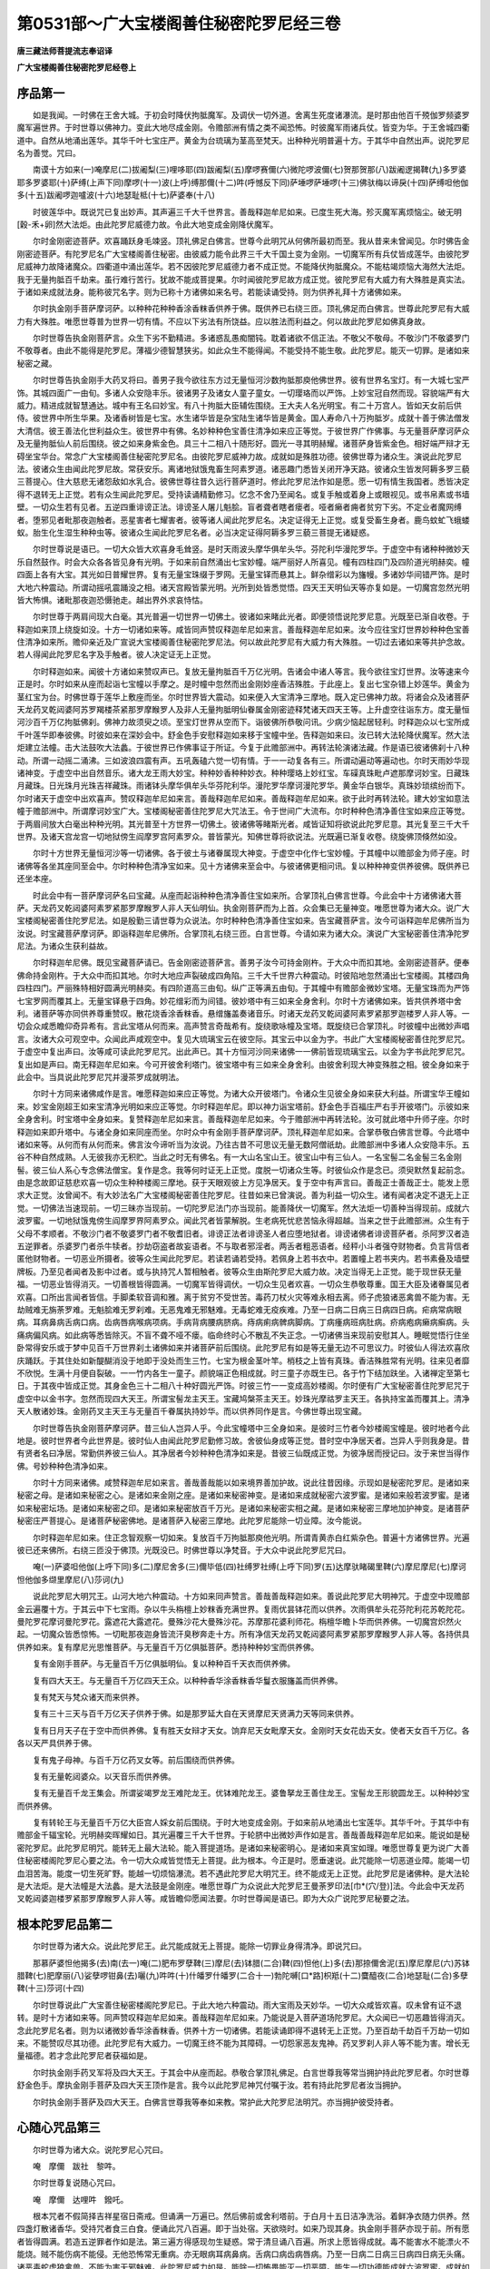 第0531部～广大宝楼阁善住秘密陀罗尼经三卷
============================================

**唐三藏法师菩提流志奉诏译**

**广大宝楼阁善住秘密陀罗尼经卷上**

序品第一
--------

　　如是我闻。一时佛在王舍大城。于初会时降伏拘胝魔军。及调伏一切外道。舍离生死度诸瀑流。是时那由他百千殑伽罗频婆罗魔军遍世界。于时世尊以佛神力。变此大地尽成金刚。令赡部洲有情之类不闻恐怖。时彼魔军雨诸兵仗。皆变为华。于王舍城四衢道中。自然从地涌出莲华。其华千叶七宝庄严。黄金为台琉璃为茎高至梵天。出种种光明普遍十方。于其华中自然出声。说陀罗尼名为善觉。咒曰。

　　南谟十方如来(一)唵摩尼(二)拔阇梨(三)哩哆耶(四)跋阇梨(五)摩啰赛儞(六)微陀啰波儞(七)贺那贺那(八)跋阇逻揭鞞(九)多罗婆耶多罗婆耶(十)萨缚(上声下同)摩啰(十一)波(上呼)缚那儞(十二)吽(呼憾反下同)萨埵啰萨埵啰(十三)佛驮梅以谛戾(十四)萨缚呾他伽多(十五)跋阇啰迦嚧波(十六)地瑟耻柢(十七)萨婆奉(十八)

　　时彼莲华中。既说咒已复出妙声。其声遍三千大千世界言。善哉释迦牟尼如来。已度生死大海。殄灭魔军离烦恼尘。破无明[穀-禾+卵]然大法炬。由此陀罗尼威德力故。令此大地变成金刚降伏魔军。

　　尔时金刚密迹菩萨。欢喜踊跃身毛竦竖。顶礼佛足白佛言。世尊今此明咒从何佛所最初而至。我从昔来未曾闻见。尔时佛告金刚密迹菩萨。有陀罗尼名广大宝楼阁善住秘密。由彼威力能令此界三千大千国土变为金刚。一切魔军所有兵仗皆成莲华。由彼陀罗尼威神力故降诸魔众。四衢道中涌出莲华。若不因彼陀罗尼威德力者不成正觉。不能降伏拘胝魔众。不能枯竭烦恼大海然大法炬。我于无量拘胝百千劫来。虽行难行苦行。犹故不能成菩提果。尔时闻彼陀罗尼故方成正觉。彼陀罗尼有大威力有大殊胜是真实法。于诸如来成就法身。能称彼咒名字。则为已称十方诸佛如来名号。若能读诵受持。则为供养礼拜十方诸佛如来。

　　尔时执金刚手菩萨摩诃萨。以种种花种种香涂香粖香供养于佛。既供养已右绕三匝。顶礼佛足而白佛言。世尊此陀罗尼有大威力有大殊胜。唯愿世尊普为世界一切有情。不应以下劣法有所饶益。应以胜法而利益之。何以故此陀罗尼如佛真身故。

　　尔时世尊告执金刚菩萨言。众生下劣不勤精进。多诸惑乱愚痴闇钝。耽着诸欲不信正法。不敬父不敬母。不敬沙门不敬婆罗门不敬尊者。由此不能得是陀罗尼。薄福少德智慧狭劣。如此众生不能得闻。不能受持不能生敬。此陀罗尼。能灭一切罪。是诸如来秘密之藏。

　　尔时世尊告执金刚手大药叉将曰。善男子我今欲往东方过无量恒河沙数拘胝那庾他佛世界。彼有世界名宝灯。有一大城七宝严饰。其城四面广一由旬。多诸人众安隐丰乐。彼诸男子及诸女人童子童女。一切璎珞而以严饰。上妙宝冠自然而现。容貌端严有大威力。精进成就智慧通达。城中有王名曰妙宝。有八十拘胝大臣辅佐围绕。王大夫人名光明宝。有二十万宫人。皆如天女前后供侍。彼世界中所生华果。及诸香树皆是七宝。水生诸华皆是杂宝陆生诸华皆是黄金。国人寿命八十万拘胝岁。成就十善于佛法僧发大清信。彼王善法化世利益众生。彼世界中有佛。名妙种种色宝善住清净如来应正等觉。于彼世界广作佛事。与无量菩萨摩诃萨众及无量拘胝仙人前后围绕。彼之如来身紫金色。具三十二相八十随形好。圆光一寻其明赫耀。诸菩萨身皆紫金色。相好端严辩才无碍坐宝华台。常念广大宝楼阁善住秘密陀罗尼名。由彼陀罗尼威神力故。成就如是殊胜功德。彼佛世尊为诸众生。演说此陀罗尼法。彼诸众生由闻此陀罗尼故。常获安乐。离诸地狱饿鬼畜生阿素罗道。诸恶趣门悉皆关闭开净天路。彼诸众生皆发阿耨多罗三藐三菩提心。住大慈悲无诸怨敌如水乳合。彼佛世尊往昔久远行菩萨道时。修此陀罗尼法作如是愿。愿一切有情生我国者。悉皆决定得不退转无上正觉。若有众生闻此陀罗尼。受持读诵精勤修习。忆念不舍乃至闻名。或复手触或着身上或眼视见。或书帛素或书墙壁。一切众生若有见者。五逆四重诽谤正法。诽谤圣人屠儿魁脍。盲者聋者瞎者瘘者。哑者癞者痈者贫穷下劣。不定业者魔网缚者。堕邪见者毗那夜迦触者。恶星害者七耀害者。彼等诸人闻此陀罗尼名。决定证得无上正觉。或复受畜生身者。鹿鸟蚊虻飞蛾蝼蚁。胎生化生湿生种种虫等。彼诸众生闻此陀罗尼名者。必当决定证得阿耨多罗三藐三菩提无诸疑惑。

　　尔时世尊说是语已。一切大众皆大欢喜身毛耸竖。是时天雨波头摩华俱牟头华。芬陀利华漫陀罗华。于虚空中有诸种种微妙天乐自然鼓作。时会大众各各皆见身有光明。于如来前自然涌出七宝妙幢。端严丽好人所喜见。幢有四柱四门及四阶道光明赫奕。幢四面上各有大宝。其光如日普耀世界。复有无量宝珠缀于罗网。无量宝铎而悬其上。鲜杂缯彩以为旛幔。多诸妙华间错严饰。是时大地六种震动。所谓动摇吼震踊没之相。诸天宫殿皆蒙光明。光所到处皆悉觉悟。四天王天明仙天等亦复如是。一切魔宫忽然光明皆大怖惧。诸毗那夜迦恐慑驰走。越出界外求哀恃怙。

　　尔时世尊于两肩间现大白毫。其光普遍一切世界一切佛土。彼诸如来睹此光者。即便领悟说陀罗尼意。光既至已渐自收卷。于释迦如来顶上绕旋如没。十方一切诸如来等。咸皆同声赞叹释迦牟尼如来言。善哉释迦牟尼如来。汝今应往宝灯世界妙种种色宝善住清净如来所。赡仰亲近及广宣说大宝楼阁善住秘密陀罗尼法。何以故此陀罗尼有大威力有大殊胜。一切过去诸如来等共护念故。若人得闻此陀罗尼名字及手触者。彼人决定证无上正觉。

　　尔时释迦如来。闻彼十方诸如来赞叹声已。复放无量拘胝百千万亿光明。告诸会中诸人等言。我今欲往宝灯世界。汝等速来今正是时。尔时如来从座而起诣七宝幢以手摩之。是时幢中忽然而出金刚妙座香洁殊胜。于此座上。复出七宝杂错上妙莲华。黄金为茎红宝为台。时佛世尊于莲华上敷座而坐。尔时世界皆大震动。如来便入大宝清净三摩地。既入定已佛神力故。将诸会众及诸菩萨天龙药叉乾闼婆阿苏罗羯楼茶紧那罗摩睺罗人及非人无量拘胝明仙眷属金刚密迹释梵诸天四天王等。上升虚空往诣东方。度无量恒河沙百千万亿拘胝佛刹。佛神力故须臾之顷。至宝灯世界从空而下。诣彼佛所恭敬问讯。少病少恼起居轻利。时释迦众以七宝所成千叶莲华即奉彼佛。时彼如来在深妙会中。舒金色手安慰释迦如来移于宝幢中坐。告释迦如来曰。汝已转大法轮降伏魔军。然大法炬建立法幢。击大法鼓吹大法蠡。于彼世界已作佛事证于所证。今复于此赡部洲中。再转法轮演诸法藏。作是语已彼诸佛刹十八种动。所谓一动摇二涌沸。三如波浪四震有声。五吼轰磕六觉一切有情。于一一动复各有三。所谓动遍动等遍动也。尔时天雨妙华现诸神变。于虚空中出自然音乐。诸大龙王雨大妙宝。种种妙香种种妙衣。种种璎珞上妙红宝。车磲真珠毗卢遮那摩诃妙宝。日藏珠月藏珠。日光珠月光珠吉祥藏珠。雨诸钵头摩华俱牟头华芬陀利华。漫陀罗华摩诃漫陀罗华。黄金华白银华。真珠妙琐缤纷而下。尔时诸天于虚空中出欢喜声。赞叹释迦牟尼如来言。善哉释迦牟尼如来。善哉释迦牟尼如来。欲于此时再转法轮。建大妙宝如意法幢于赡部洲中。所谓摩诃妙宝广大。宝楼阁秘密善住陀罗尼大咒法王。令于世间广大流布。尔时种种色清净善住宝如来应正等觉。于两眉间放大白毫出种种光明。其光普至十方世界一切佛土。彼诸佛等睹斯光者。咸皆证知将欲说此陀罗尼意。其光复至三千大千世界。及诸天宫龙宫一切地狱傍生阎摩罗宫阿素罗众。普皆蒙光。知佛世尊将欲说法。光既遍已渐复收卷。绕旋佛顶倏然如没。

　　尔时十方世界无量恒河沙等一切诸佛。各于彼土与诸眷属现大神变。于虚空中化作七宝妙幢。于其幢中以赡部金为师子座。时诸佛等各坐其座同至会中。尔时种种色清净宝如来。见十方诸佛来至会中。与彼诸佛更相问讯。复以种种神变供养彼佛。既供养已还坐本座。

　　时此会中有一菩萨摩诃萨名曰宝藏。从座而起诣种种色清净善住宝如来所。合掌顶礼白佛言世尊。今此会中十方诸佛诸大菩萨。天龙药叉乾闼婆阿素罗紧那罗摩睺罗人非人天仙明仙。执金刚菩萨而为上首。众会集已无量神变。唯愿世尊为诸大众。说广大宝楼阁秘密善住陀罗尼法。如是殷勤三请世尊为众说法。尔时种种色清净善住宝如来。告宝藏菩萨言。汝今可诣释迦牟尼佛所当为汝说。时宝藏菩萨摩诃萨。即诣释迦牟尼佛所。合掌顶礼右绕三匝。白言世尊。今请如来为诸大众。演说广大宝秘密善住清净陀罗尼法。为诸众生获利益故。

　　尔时释迦牟尼佛。既见宝藏菩萨请已。告金刚密迹菩萨言。善男子汝今可持金刚杵。于大众中而扣其地。金刚密迹菩萨。便奉佛命持金刚杵。于大众中而扣其地。尔时大地应声裂破成四角陷。三千大千世界六种震动。时彼陷地忽然涌出七宝楼阁。其楼四角四柱四门。严丽殊特相好圆满光明赫奕。有四阶道高三由旬。纵广正等满五由旬。于其幢中有赡部金微妙宝塔。无量宝珠而为严饰七宝罗网而覆其上。无量宝铎悬于四角。妙花缯彩而为间错。彼妙塔中有三如来全身舍利。尔时十方诸佛如来。皆共供养塔中舍利。诸菩萨等亦同供养尊重赞叹。散花烧香涂香粖香。悬缯旛盖奏诸音乐。时诸天龙药叉乾闼婆阿素罗紧那罗迦楼罗人非人等。一切会众咸悉瞻仰奇异希有。言此宝塔从何而来。高声赞言奇哉希有。旋绕歌咏幢及宝塔。既旋绕已合掌顶礼。时彼幢中出微妙声唱言。汝诸大众可观空中。众闻此声咸观空中。复见大琉璃宝云在彼空际。其宝云中以金为字。书此广大宝楼阁秘密善住陀罗尼咒。于虚空中复出声曰。汝等咸可读此陀罗尼咒。出此声已。其十方恒河沙同来诸佛一一佛前皆现琉璃宝云。以金为字书此陀罗尼咒。复出如是声曰。南无释迦牟尼如来。今可开彼舍利塔门。彼宝塔中有三如来全身舍利。由彼舍利现大神变殊胜之相。彼全身如来于此会中。当具说此陀罗尼咒并漫茶罗成就明法。

　　尔时十方同来诸佛咸作是言。唯愿释迦如来应正等觉。为诸大众开彼塔门。令诸众生见彼全身如来获大利益。所谓宝华王幢如来。妙宝金刚超王如来宝清净光明如来应正等觉。尔时释迦牟尼。即以神力诣宝塔前。舒金色手百福庄严右手开彼塔门。示彼如来全身舍利。时宝塔中全身如来。复赞释迦牟尼如来言。善哉释迦牟尼如来。今于赡部洲中再转法轮。汝可就此塔中升师子座。尔时释迦如来即升塔中。与诸全身如来同座而坐。尔时众中有金刚手菩萨摩诃萨。顶礼释迦牟尼如来。合掌恭敬白佛言世尊。今此塔中诸如来等。从何而有从何而来。佛言汝今谛听当为汝说。乃往古昔不可思议无量无数阿僧祇劫。此赡部洲中多诸人众安隐丰乐。五谷不种自然成熟。人无彼我亦无积贮。当此之时无有佛名。有一大山名宝山王。彼宝山中有三仙人。一名宝髻二名金髻三名金刚髻。彼三仙人系心专念佛法僧宝。复作是念。我等何时证无上正觉。度脱一切诸众生等。时彼仙众作是念已。须臾默然复起前念。由是念故即证慈悲欢喜一切众生种种楼阁三摩地。获于天眼观彼上方见净居天。复于空中有声言曰。善哉正士善哉正士。能发上愿求大正觉。汝曾闻不。有大妙法名广大宝楼阁秘密善住陀罗尼。往昔如来已曾演说。善为利益一切众生。诸有闻者决定不退无上正觉。一切佛法当速现前。一切三昧亦当现前。一切陀罗尼法门亦当现前。能善降伏一切魔军。然大法炬一切善种当得现前。成就六波罗蜜。一切地狱饿鬼傍生阎摩罗界阿素罗众。闻此咒者皆蒙解脱。生老病死忧悲苦恼永得超越。当来之世于此赡部洲。众生有于父母不孝顺者。不敬沙门者不敬婆罗门者不敬耆旧者。诽谤正法者诽谤圣人者应堕地狱者。诽谤诸佛者诽谤菩萨者。杀阿罗汉者造五逆罪者。杀婆罗门者杀牛犊者。抄劫窃盗者故妄语者。不与取者邪淫者。两舌者粗恶语者。经秤小斗者强夺财物者。负言背信者匿他财物者。一切恶业所摄者。彼等众生闻此陀罗尼。若读若诵若受持。若佩身上若书衣中。若置幢上若书夹内。若书素叠及墙壁牌板。乃至见者闻者及影中过者。或与执持咒人暂相触者。彼等众生由斯陀罗尼大威力故。决定当得无上正觉。能于现世获无量福。一切恶业皆得消灭。一切善根皆得圆满。一切魔军皆得调伏。一切众生见者欢喜。一切众生恭敬尊重。国王大臣及诸眷属见者欢喜。口所出言闻者皆信。手脚柔软音调和雅。离于贫穷不受世苦。毒药刀杖火灾等难永相去离。师子虎狼诸恶禽兽不能为害。无劫贼难无旃荼罗难。无魁脍难无罗刹难。无恶鬼难无邪魅难。无毒蛇难无疫疾难。乃至一日病二日病三日病四日病。疟病常病眼病。耳病鼻病舌病口病。齿病唇病喉病项病。手病背病腰病脐病。痔病痢病髀病脚病。丁病瘇病班病肚病。疥病疱病癞病癣病。头痛病偏风病。如此病等悉皆除灭。不盲不聋不哑不瘘。临命终时心不散乱不失正念。一切诸佛当来现前安慰其人。睡眠觉悟行住坐卧常得安乐或于梦中见百千万世界刹土诸佛如来并诸菩萨前后围绕。此陀罗尼有如是等无量无边不可思议力。时彼仙人得法欢喜欣庆踊跃。于其住处如新醍醐消没于地即于没处而生三竹。七宝为根金茎叶竿。梢枝之上皆有真珠。香洁殊胜常有光明。往来见者靡不欣悦。生满十月便自裂破。一一竹内各生一童子。颜貌端正色相成就。时三童子亦既生已。各于竹下结加趺坐。入诸禅定至第七日。于其夜中皆成正觉。其身金色三十二相八十种好圆光严饰。时彼三竹一一变成高妙楼阁。尔时便有广大宝秘密善住陀罗尼咒于虚空中以金书字。忽然而现四大天王。所谓宝髻龙主天王。宝藏鸠槃茶主天王。妙珠光摩祜罗主天王。各执持宝盖而覆其上。清净天人散诸妙珠。金刚药叉主天王与无量百千眷属执持妙华。而以供养同作是言。今佛世尊出现宝藏。

　　尔时世尊告执金刚菩萨摩诃萨。昔三仙人岂异人乎。今此宝幢塔中三全身如来。是彼时三竹者今妙楼阁宝幢是。彼时地者今此地是。彼时世界者今此世界是。彼时仙人由闻此陀罗尼勤修习故。舍彼仙身成等正觉。昔时空中净居天者。岂异人乎则我身是。昔有贤者名曰净居。常勤供养彼三仙人。其净居者今妙种种色清净如来是。昔彼三仙既成正觉。为彼净居而授记曰。汝于来世当得作佛。号妙种种色清净如来。

　　尔时十方同来诸佛。咸赞释迦牟尼如来言。善哉善哉能以如来境界善加护故。说此往昔因缘。示现如是秘密陀罗尼。是诸如来秘密之母。是诸如来秘密之心。是诸如来金刚之座。是诸如来秘密神变。是诸如来成就秘密六波罗蜜。是诸如来般若波罗蜜。是诸如来秘密坛场。是诸如来秘密之印。是诸如来秘密放百千万光。是诸如来秘密实相之藏。是诸如来秘密三摩地加护神变。是诸菩萨秘密庄严菩提心。是诸菩萨秘密佛地。是诸菩萨入秘密三摩地。此陀罗尼能除一切业障。汝今能说。

　　尔时释迦牟尼如来。住正念智观察一切如来。复放百千万拘胝那庾他光明。所谓青黄赤白红紫杂色。普遍十方诸佛世界。光遍彼已还来佛所。右绕三匝没于佛顶。光既没已。时佛世尊以净梵音。于大众中说此陀罗尼咒曰。

　　唵(一)萨婆呾他伽(上呼下同)多(二)摩尼舍多(三)儞毕低(四)社缚罗社缚(上呼下同)罗(五)达摩驮睹碣里鞞(六)摩尼摩尼(七)摩诃怛他伽多缬里摩尼(八)莎诃(九)

　　说此陀罗尼大明咒王。山河大地六种震动。十方如来同声赞言。善哉善哉释迦如来。善说此陀罗尼大明神咒。于虚空中现赡部金云遍覆十方。于其云中下七宝雨。杂以牛头栴檀上妙粖香充满世界。复雨优昙钵花而以供养。次雨俱牟头花芬陀利花苏乾陀花。曼陀罗花摩诃曼陀罗花。露遮花大露遮花。曼殊沙花大曼殊沙花。苏摩那花婆利师花。栴檀华瞻卜华而供养佛。一切魔宫炽然火起。一切魔众皆悉惊怖。一切毗那夜迦身皆流汗臭秽奔走十方。所有净信天龙药叉乾闼婆阿素罗紧那罗摩睺罗人非人等。各持供具供养如来。复有摩尼光思惟菩萨。与无量百千万亿俱胝菩萨。悉持种种妙宝而供养佛。

　　复有金刚手菩萨。与无量百千万亿俱胝明仙。复以种种百千天衣而供养佛。

　　复有四大天王。与无量百千万亿四天王众。以种种香华涂香粖香华鬘衣服旛盖而供养佛。

　　复有梵天与梵众诸天而来供养。

　　复有三十三天与百千万亿天子供养于佛。如是那罗延大自在天贤摩尼天贤满力天等同来供养。

　　复有日月天子在于空中而供养佛。复有胜天女辩才天女。饷弃尼天女毗摩天女。金刚时天女花齿天女。使者天女百千万亿。各各以天严具供养于佛。

　　复有鬼子母神。与百千万亿药叉女等。前后围绕而供养佛。

　　复有无量乾闼婆众。以天音乐而供养佛。

　　复有无量百千龙王集会。所谓娑竭罗龙王难陀龙王。优钵难陀龙王。婆鲁拏龙王善住龙王。宝髻龙王形貌圆龙王。以种种妙宝而供养佛。

　　复有转轮王与无量百千万亿大臣宫人婇女前后围绕。于时大地变成金刚。于如来前从地涌出七宝莲华。其华千叶。于其华中有赡部金千辐宝轮。光明赫奕晖耀如日。其光遍覆三千大千世界。于轮脐中出微妙声作如是言。善哉善哉释迦牟尼如来。能说如是秘密陀罗尼。此陀罗尼明咒。能转无上最大法轮。能入菩提道场。是诸如来秘密明心。是诸如来真宝如理。唯愿世尊复更为说广大善住秘密楼阁陀罗尼心要之法。令一切大众咸皆觉悟无上菩提。此为根本。今正是时。愿垂速说。此咒能除一切恶道业障。能竭一切血泪苦海。能度一切生死旷野。能越一切烦恼瀑流。若不遇此陀罗尼大明咒王。终不能成无上正觉。此陀罗尼是诸佛种。是大法轮是大法炬。是大法幢是大法蠡。是大法鼓是金刚座。唯愿世尊广为众说此大陀罗尼王曼荼罗印法[巾*(穴/登)]法。今此会中天龙药叉乾闼婆迦楼罗紧那罗摩睺罗人非人等。咸皆瞻仰愿闻法要。尔时世尊闻是语已。即为大众广说陀罗尼秘要之法。

根本陀罗尼品第二
----------------

　　尔时世尊为诸大众。说此陀罗尼王。此咒能成就无上菩提。能除一切罪业身得清净。即说咒曰。

　　那慕萨婆怛他揭多(去)南(去一)唵(二)肥布罗孽鞞(三)摩尼(去)钵腊(二合)鞞(四)怛他(上)多(去)那捺儞舍泥(五)摩尼摩尼(六)苏钵腊鞞(七)肥摩丽(八)娑孽啰钳鼻(去)囇(九)吽吽(十)什皤罗什皤罗(二合十一)勃陀嚩[口*路]枳羝(十二)麌醯夜(二合)地瑟耻(二合)多孽鞞(十三)莎诃(十四)

　　尔时世尊说此广大宝善住秘密楼阁陀罗尼已。于此大地六种震动。雨大宝雨及天妙华。一切大众咸皆欢喜。叹未曾有证不退转。是时十方诸如来等。同声赞叹释迦牟尼如来。善哉释迦牟尼如来。乃能说是入菩萨道场陀罗尼。大众闻已一切恶趣皆得消灭。念此陀罗尼名者。则为以诸微妙香华涂香粖香。供养十方一切诸佛。若能读诵即得不退转无上正觉。乃至百劫千劫百千万劫一切如来。不能赞叹尽其功德。此陀罗尼有大威力。一切魔王终不能为其障碍。一切怨家恶友鬼神。药叉罗刹人非人等不能为害。增长无量福德。若才念此陀罗尼者获福如是。

　　尔时执金刚手药叉军将及四大天王。于其会中从座而起。恭敬合掌顶礼佛足。白言世尊我等常当拥护持此陀罗尼者。尔时世尊舒金色手。摩执金刚手菩萨及四大天王顶作是言。我今以此陀罗尼神咒付嘱于汝。若有持此陀罗尼者汝当拥护。

　　尔时执金刚手菩萨及四大天王。白佛言世尊我等奉如来教。常护此大陀罗尼法明咒。亦当拥护彼受持者。

心随心咒品第三
--------------

　　尔时世尊为诸大众。说陀罗尼心咒曰。

　　唵　摩儞　跋社　黎吽。

　　尔时世尊复说随心咒曰。

　　唵　摩儞　达哩吽　鏺吒。

　　根本咒者不假简择吉祥星宿日斋戒。但诵满一万遍已。然后佛前或舍利塔前。于白月十五日洁净洗浴。着鲜净衣随力供养。然四盏灯散诸香华。受持咒者食三白食。便诵此咒八百遍。即于当处宿。天欲晓时。如来乃现其身。执金刚手菩萨亦现于前。所有愿者皆得圆满。若造五逆罪者作如是法。第三遍方得感现勿生疑惑。常于清旦诵八百遍。所求上愿皆得成就。毒不能害水不能漂火不能烧。贼不能伤病不能侵。无他恐怖常无重病。亦无眼病耳病鼻病。舌病口病齿病唇病。乃至一日病二日病三日病四日病无头痛。诸恶毒蛇虎狼禽兽。不能为害无邪魅难。此陀罗尼威力如是。能除一切怖畏能灭一切恶障。能生一切功德能成就六波罗蜜。成就如来所行之行。读此陀罗尼者。皆能成就一切事业若有人登大高山峰上诵此陀罗尼。尽眼所见处。所有众生灭一切罪业。亦离一切地狱业。得免一切畜生身。若入天庙中诵此陀罗尼者。使诸天神无不从命。若入龙池诵此咒者。一切龙神皆来归命。若于日前诵此咒者。日天子即当来现其人前。所求意愿皆能与之。若有于执金刚手菩萨前诵此咒者。执金刚手菩萨现于其前。所求愿者亦得随意。若有人取菖蒲根。诵此咒八千遍讫或佩或执。即令一切众生。见者欢喜所索皆得。若咒胡椒含于口中共他人语。所出言音皆悉信受。若有人咒白芥子一千八遍掷于虚空。一切恶风雷雹皆得消散。若咒食盐一百八遍。令净行婆罗门皆来率伏。若欲调伏刹利。取白芥子咒千八遍烧之。并可呼诸鬼神来共人语。亦能治一切鬼气。若天炎旱以黄牛粪涂地。尽作龙一身三首。其下作四方龙池。于龙池心中着金。其坛青色。黄丹画龙身上。于坛四角各置一满瓶水。复置四香炉。置四新瓦盆。一盆中着乳一盆着酪一盆置乳糜一盆置酥及沙糖。又别作四肘方坛以牛粪涂饰。复以麨粖画坛。坛内插箭四只。缠五色线悬五彩幡。烧四种香所谓安悉熏陆白檀苏合。于其坛内散七种谷。列五色食并诸花果。其诵咒人面向东方。取一芥子咒之一遍皆令掷。打画龙头上一咒一掷满千八遍龙即行雨。一切诸龙皆来率伏。若欲止雨取白芥子诵咒。咒之掷龙池中雨即便止。若欲止恶风雹雨。取佉陀罗木作橛。钉龙池边即得雹止。若欲缚毗那夜迦。取白芥子咒百八遍。安毗那夜迦头上。便不能作其障碍。以乳洗毗那夜迦即得解脱。所作诸业皆得成就。其持咒者常须清洁着鲜净衣。此是根本咒法。

持心咒法品第四
--------------

　　持心咒者诵百千遍得见一切如来。若诵二百千遍得见一切佛土。若诵三百千遍得入一切坛场。悉得成就一切咒法。若诵四百千遍得于仙人中转轮王。若诵五百千遍得入一切阿修罗宫中。若诵六百千遍得见一切伏藏。若诵七百千遍即了过去知宿命事。若诵八百千遍即得宝印三摩地。若诵九百千遍得一切菩萨神变加持。若诵十百千遍得一切如来灌顶佛地。与一切如来同会。如是倍增而获无量殊胜功德。若造五逆罪诽谤圣人诽谤正法。应入阿鼻地狱者。诵咒一千遍。所作罪业悉皆消灭。得不退位悟宿命智。眼耳鼻舌身意六根清净。增长无量殊胜功德。兼获世间种种事业随意成就。

　　复次说雄黄法。取好雄黄一小两许置赤铜器中。从月十三日身自洗浴。着鲜净衣吃三白食。谓酥乳酪。于世尊前咒十万遍。至十五日夜所咒雄黄现三种相。若暖若烟若光焰即得成就。若其暖时持咒之人身隐不现。阿修罗窟门开见一切宫殿悉皆得入。若意乐所作皆得成就。即得仙人转轮王位。取少雄黄点自额上。若见烟出即点眼上。当见一切菩萨宫殿住处。又见一切金刚种性。远离一切诸恶魔众。得达一切法藏。随所去处皆得通达。若见光焰即腾虚空。得见光焰陀罗尼三摩地。得入三十三诸天中王所欲皆得。若于山顶诵咒。得为一切众生尊重所求皆得。一切赡部人咸来恭敬。于水池边诵此咒一千八遍。一切诸龙皆悉降伏。取白芥子咒千遍散掷虚空。即便大雨降伏诸龙。若日日诵持即得种种殊胜吉祥。取一瓶水以因陀罗呵悉多药(白及药也)及钵罗奢(赤药也)白芥子。并郁金香紫檀白檀等香各一小两半。内前瓶中诵咒一万遍。取此香水洗浴一切大病患人皆得除差。及灭一切罪障。所有符书[示*厭]祷皆悉消灭。获得一切殊胜吉祥。若有妇人意欲求男。以此水洗浴即便生男。若有诸人诵持余咒无能验者。以此水洗浴即便有验。如是一切速得成就。及余事业亦得成就。

诵随心咒法品第五
----------------

　　诵随心咒者满一万遍。所有障碍诸鬼神等。悉来敬礼持咒者足。作如是言。救护我等勿断我命。所使我者决定得了。若诵二万一千遍者。即使得一切天龙为天中主。所出言辞天皆奉行。若诵三万遍一切药叉罗刹咸悉伏从(四万遍梵本阙)若诵五万遍所欲追摄。若天若龙若药叉若迦楼罗若紧那罗阿修罗摩睺罗。及仙人婇女沙门婆罗门刹利种种人等。以安悉香及白芥子烧之若诵六万遍得无垢三摩地。若诵七万遍得作仙人转轮王。若诵八万遍执金刚手菩萨及与眷属来现其前。若诵九万遍得诸菩萨施与无畏。若诵十万遍得尽见过去如来。随意所适无有随碍。得一切陀罗尼经论一切如来加持。令证无上菩提。及得种种出世间法皆得成就。诸佛如来无不随喜。

杂咒品第六
----------

　　坛前欲坐诵此咒曰。

　　唵摩尼军荼利吽吽莎诃。

　　诵七遍然后坐。作余护持法。

　　次结界咒曰。

　　唵摩尼微射曳达罗达罗吽吽莎诃。

　　诵此咒咒白芥子七遍。散于坛中便成结界。

　　次结十方界咒曰。

　　唵腻嚩[口*栗]多摩尼阿卢止啰枳[口*栗]底吽吽泮吒。

　　诵此咒咒香水。和白芥子百八遍散洒十方。

　　辟毗那夜迦咒曰。

　　唵摩尼钵啰婆嚩儞贺啰贺啰吽泮莎诃。

　　诵此咒咒灰水二十一。遍散于十方。

　　顶髻咒曰。

　　唵伐质啰摩儞帝瑟吒帝瑟吒吽吽泮泮。

　　诵此咒七遍以咒自身手以摩自头顶。

　　护衣咒曰。

　　唵摩尼微布黎地唎吽泮吒。

　　诵此咒咒香水洒衣上。

　　洗手咒曰。

　　唵[口*物][口*柱](丁廋反)筏底诃啰诃啰摩诃摩儞吽吽泮。

　　诵此咒咒水。洗手及周洒身上。

　　洗浴咒曰。

　　唵苏涅隶摩罗伐底诃啰诃啰跛晚弭哩吽莎诃。

　　诵此咒咒白芥子和水咒一百八遍浴身。

　　次结护咒曰。

　　唵摩尼达哩吽吽泮吒。

　　诵此咒用结护。一切香华果等及所用之物。皆用此咒而结护之。

　　结索咒曰。

　　唵地哩地哩微摩罗迦哩吽吽泮吒。

　　次散华咒曰。

　　唵萨婆怛他伽多布社摩儞吽吽。

　　所有香华皆诵此咒散之。散时亦诵。

　　涂香咒曰。

　　唵萨婆怛他伽多乾陀摩儞馺颇啰拏吽吽。

　　诵此咒咒香涂坛。

　　烧香咒曰。

　　唵拾缚哩多摩尼阿勃罗古吒娑颇罗拏(上)微伽低吽。

　　然灯咒曰。

　　唵什缚哩多始佉哩陀嚩哩吽吽泮吒。

　　坛外施一切天鬼等咒曰。

　　唵钵啰嚩啰竭啰缚底娑啰娑啰吽吽。

　　次上遏迦咒。亦于天神边。日别散糠米花。诵此咒散之。咒曰。

　　唵摩诃摩儞布啰耶达啰达啰吽吽。

　　次坛中日别献佛食诵此咒曰。

　　唵摩诃摩儞微布犁吽吽婆啰婆啰吽吽。

　　次献火食咒曰。

　　唵什缚啰萨普啰伽伽那钵啰多啰尼吽吽。

　　次把数珠咒曰。

　　唵阿卢止啰摩儞钵啰缚多耶吽。

　　以此咒诵七遍已。即成就一切如来无量百千咒法。若准摸坛界。以此咒咒绳七遍。可用拼界道。

　　次结加趺坐咒曰。

　　唵拔折啰摩儞迦啰紧枳唎枳唎吽吽泮吒。

　　(此咒是前结加趺坐咒前咒是欲令诵时咒应知)

　　次念诵时咒曰。

　　唵苏钵啰缚底多吠艺摩儞摩儞莎诃。

　　启告诸佛愿知咒曰。

　　唵萨婆怛他伽多喃缚庾社鞞多啰多啰吽吽摩儞迦那宁莎诃。

　　次请一切诸佛咒曰。

　　唵苏微布罗钵啰钵啰缚黎杜嚧杜嚧吽吽。

　　次求愿咒曰。

　　唵萨婆怛他伽多地瑟吒质多僧洛叉跋社黎吽吽。

　　诵此咒时当作是念。愿一切诸佛等心拥护施坚固力。

　　次求菩萨愿咒曰。

　　唵苏微布罗缚多宁诃啰诃啰吽。

　　诵此咒时作如是念。愿得妙广博藏放无畏光。

　　请一切天龙咒曰。

　　唵阿鼻娑摩耶拔质黎达啰达啰吽。

　　当作是念。无边三末耶金刚执持不可动坏。

　　次请四天王等咒曰。

　　唵摩儞微迦缚低吽。

　　侍者咒曰。

　　唵湿婆摩儞呼嚧呼嚧吽。

　　诵此咒用结护坛外供事弟子。

　　入道场咒曰。

　　唵萨婆怛他伽多拔折唎儞达啰达啰吽吽。

　　当于道场侧跪地合掌。诵此咒已作如是念。愿一切如来以金刚力加持我。

　　次献一切佛及一切菩萨诸天等咒曰。

　　唵微啰微啰制伽伽那缚泗儞啰呼啰呼吽。

　　所有一切香花饮食。皆诵此咒用持上之。

　　次拥护身咒曰。

　　唵摩儞苏婆儞微伽缚低阿啰叉多摩尼吽。

　　次发遣诸圣咒曰。

　　唵萨婆怛他伽多俱卢儞低娑摩啰微伽低什缚罗什缚罗吽莎诃。

　　此咒通一切处用。所谓送尊上遏伽香花饮食等。此上并是心咒。皆有殊胜威力。若有用者先诵八百遍。然后作法。但念诵成就一切善业。消灭一切恶业。一切苦恼皆悉解脱。诸佛如来为决定授记。当得作佛。先世恶业受持此咒。悉皆消散速证菩提。获无量恒河沙等无量功德。速成正觉能转法轮。

**广大宝楼阁善住秘密陀罗尼经卷中**

结坛场法品第七
--------------

　　尔时世尊说坛场法。先择胜地然后作坛。其坛场作四门。以五色彩画。其彩于新器中和香。然后用之。其坛中心作一小坛。方圆二肘。以白檀香郁金香而涂饰之。其大坛四肘。以牛粪涂饰。其小坛中画一佛像。其佛前作一莲华。七宝庄严。于莲华台中画作一轮。轮有百辐。有辋有齐以金饰轮。轮外画焰光。其莲华茎如毗琉琉色。左边画执金刚菩萨。而作嗔相手执白拂(一本云左手把杵右手把钺斧)右边画宝光金刚菩萨。种种璎珞以为严饰。一手擎宝珠。一手执白拂(一本云把数珠)四角各画四大天王。身着衣甲手执器仗。种种璎珞而严饰之。作嗔怒相。其小坛中画七珍阶道。于其坛上悬缯幡盖。其坛大门向东而开。四角各置一金银瓶。或无金瓶。瓦瓶金涂。中盛满香水。及安妙花。银瓶无者。亦应如是满中盛乳。于小坛东门内南边。画吉祥天女。种种璎珞而以庄严。北边画饷弃尼天女。坛中门应画金刚使女神形。安八臂。种种璎珞以为严饰。手执刀杖。于小坛上悬种种幡盖。然三十二灯。种种花果散其坛上。于佛像前。置金香炉烧苏合香。于小坛外。置银香炉烧安悉香。于摩尼药叉前烧苏合香。于四天王前烧薰陆香及萨阇罗娑香(白胶香也)于吉祥天女前烧白檀香。于饷弃尼天女前烧安悉香。于金刚使女前烧萨罗计香(青胶香也)其诸天神各各别以饮食而供养之。其小坛四门外各立吉祥标。于其东门外画鬼子母神。有七鬼子围绕。于南门外画大自在天神。于西门外画花齿罗刹女。于北门外画毗摩天女。有七婇女围绕。于坛四边上插画三十二箭。其一一箭各画悬五色彩帛缠之。坛四面悬五色幡。应作七种油饼。于大坛外更置三十二净水盆。盆中安种种花。三十二净水瓶。瓶内各别安浆。三十二香炉。然一百八灯。悬一百八琉苏(花鬘是也)散种种粖香然种种香。所谓安悉。薰陆。悉必栗迦香(苜蓿也)栴檀。沉香。多伽罗(杜茎药也)苏合。萨罗计(青胶香也)五味香。龙脑香。麝香。郁金。紫檀等香。以为涂香。涂天神上。复以乳酪沙糖石蜜水各盛以八瓶。复以乳粥(所谓糠米菉豆胡麻牛酥相和作即是)糠米饭欢喜团(所谓少糖糠米[麥*牟]和蜜浆作之)各有八盆。复盛四瓦碗油四瓦碗酥。四瓦碗沙糖。四瓦碗油麻。四瓦碗果子。四瓦碗七种谷子。作种种食散于坛外。所谓[飢-几+夾]饼。煎饼。小豆煎饼(所谓菉豆末和蒱桃浆作之)油麻煎饼。无忧妙味饼。酥饼。沙糖饼。复于大坛西门外。置二香水瓶。并置所供养饮食。欲入道场时先诵此咒咒门两边香水瓶。咒曰。

　　唵摩诃毗布罗(一)钵罗底(丁以反二)瑟耻多悉睇(三)阿鞞诜者(四)么吽(二合)萨婆怛他伽多鼻洒鸡(五)婆啰婆啰(六)三婆啰三婆啰(七)吽吽(八)

　　此咒加持灌顶瓶水。诵此咒者。能除先世以来所有恶业。令得身心清净。一切诸佛皆来。拥护摄受而为授记施其无畏。所有事业。能令成就得入如来三摩地。悟甚深法忍。登佛道场成等正觉。

手印咒品第八
------------

　　尔时世尊为诸大众说手印咒法。佛言应于佛坛中作四佛心印咒。复作四圣金刚心印咒以此二印启请诸佛。勿用别印。

　　第一即说诸佛心印法咒曰。

　　唵萨婆呾他(一)缬哩多耶(二)摩尼步婆逻尼(三)阿费瑟吒耶(四)吽。

　　第二复说诸如来入坛咒曰。

　　唵萨婆呾他(一)钵逻缚啰碣罗摩尼(二)吽(请佛已诵此咒)

　　第三安慰如来咒曰。

　　唵　萨婆呾他伽多(一)毗三步陀那(二)跋逝梨(三)吽。

　　第四请如来加护心印咒曰。

　　唵萨婆呾他伽多(一)钵逻缚啰(二)摩尼(三)嚧指梨(四)吽吽[打-丁+(姊-女)]。

　　复次如来重说建立咒曰。

　　唵萨婆怛他伽多地瑟侘耶摩尼吽[打-丁+(姊-女)]。

　　第五请如来坐金刚师子座印咒曰。

　　唵萨婆呾他伽多(一)毗富罗三婆鞞(二)吽吽。

　　第六请如来灌顶印咒曰。

　　唵萨婆呾他伽多(一)三摩耶(二)摩尼跋阇梨(三)吽吽。

　　第七请如来转法轮印咒曰。

　　唵萨婆呾他伽多(一)社耶毗社耶(二)阿枳多跋阇梨(三)吽吽。

　　第八带胜符印咒曰。

　　唵萨婆呾他伽多(一)达摩驮都(二)摩诃摩尼始佉梨(四)曷啰曷啰(五)吽吽。

　　第九如来转法轮印咒曰。

　　唵萨婆呾他伽多(一)摩诃跋阇啰阿缚耶(二)驮啰驮啰吽吽[打-丁+(姊-女)]。

　　第十请执金刚手菩萨印咒曰。

　　唵杜卢杜卢(一)摩尼摩尼(二)鼻女頞摩尼(三)萨婆诃。

　　第十一请圣摩尼金刚菩萨以如意宝印咒曰。

　　唵露迦波利低社耶社耶吽。

　　第十二请四天王咒曰。

　　唵毗富罗(一)竭啰伐底(二)三跋罗(三)吽。

　　第十三请吉祥天女印咒曰。

　　唵碣瑟[木*致]哩尼(一)毗婆罗(二)吽。

　　第十四呼饷弃尼天女咒曰。

　　唵阿伽摩耶(一)婆啰闻遮吒(上声二)诃斯[方*尼](三)吽。

　　第十五请金刚使者天女神印咒曰。

　　唵三漫多伽啰(一)波布啰尼(二)驮迦驮迦吽吽[打-丁+(姊-女)]。

　　第十六呼所住坛中天神等印咒曰。

　　唵婆啰娑啰毗娑啰吽吽。

　　第十七莲华印咒法。

画像品第九
----------

　　尔时世尊告诸大众。我今说画像法。而能成就一切事业。应取新白氎未割线者。或一肘或二肘三肘四肘。乃至七肘四方令等。画一如来。坐师子座作说法像。于像右边画执金刚菩萨。为赤白红色。有十二臂皆执刀杖。有四面。正前一面端正欢喜。左边一面作嗔相。右边一面有牙上出。又一面皱眉可畏相。又怒两目。以种种璎珞而严饰之。坐莲花台半加而坐。如来左边画摩尼金刚菩萨。有四面前面欢喜。右面青色。作摩诃迦罗天面。左面缘色。半作师子面半作人面。后面嗔相。皱眉露齿作浅绿色。有十六臂。右手把如意珠作奉佛相。左手持莲华。一手施无畏。谓仰展五指如低。二手合掌。余手皆执诸器杖。所谓三锋槊轮刀金刚杵华箧数珠澡瓶利剑经夹宝塔须弥山。于莲华台上半跏而坐。于其座下。作饷弃尼天女。有八臂。胡跪合掌作供养佛相。金刚手菩萨座下。作吉祥天女。胡跪执种种宝器。供养如来相。于吉祥天女后。画使者天女。作笑面。有四臂。种种璎珞而为严饰。手持刀杖。使者饷弃尼天女后。画花齿罗刹女。身着素服。以手持花瞻仰如来。于大像前画作七宝莲华。而有千叶。琉璃为茎。其上作千幅轮有辋。四面皆艳光。其下画作四天王。种种严饰手执刀杖。七宝莲华下作七宝池。于池岸上作多众仙人。皆悉胡跪。或持花或持宝。或手持香炉或手持数珠。各异严持瞻仰如来而为供养。于大像上。画梵天帝释大自在天。散花供养。勿以皮胶和于彩色。其画像人应受八关斋戒。诵咒之者。着新净衣食三白食。于月八日。在如来前如法诵念。至十五日令满一亿遍。乃见自身而发光明。便悟无障碍慧眼。证清净摩尼三摩地。于诸仙人得轮王位。亲见一切如来。若诵一遍不堕一切恶趣。离诸贪嗔痴无诸嫉妒。成一切功德。摄受一切善根。诸佛如来之所护念。常来安慰。能摄一切诸天。一切天龙药叉乾闼婆迦楼罗紧那罗摩睺罗伽人非人等。皆来供养。国王大臣常应恭敬。在于人间游行无畏。诸波罗蜜皆速成就。其有但受持读诵者。无量功德。若能如法结坛场画像备诸坛法。彼人功德与佛无异。为诸人天之所敬养。诸佛如来授记此人。决定证于无上菩提。不复受胎藏之身。所生之处皆莲华中。常于佛前。与诸菩萨同坐一处。

火祭品第十
----------

　　复次如来为诸大众说火祭法。于一一法中欲求一切验效者。能令作者成就。利益诸众生者。佛告诸诵咒者先须清净身心作净梵行。然后咒食烧之供养祭火诵此咒曰。

　　唵　萨婆诃(一)钵底(丁以切)勃[口*路](二)薄婆(三)吽吽[打-丁+(姊-女)](四)莎诃。

　　诵此咒时。应以油麻白芥子和酥。咒八千遍一咒一投于火中。能令一切咒法速得成就。伏诸一切障碍鬼神。一切恶鬼恶业恶友怨家皆得调伏。一切恶梦灾怪不祥之事自然消散。以安息香白芥子和酥。咒八千遍投于火中。诵咒满八千遍。一切鬼神欲来恼者头自裂破。一切病患速得除愈。复以酥和白芥子诵满八千遍当得王位无诸怨敌。若以天水香(松木也)和酥。投于火中诵咒八千遍。当得转轮王位。所愿皆得。若以娑罗树香(松梢去声)和因垢罗酥及白芥子。于山峰上以火烧之诸阿素啰门自然而开。此人得作明仙王。若以乾陀啰树香(安息香也又可那伽鸡萨龙华叶也)和白芥子油。于龙池傍诵以八千遍。烧之能伏一切诸龙。须使皆有须雨即雨。更无雷雹之难。以杂谷子又可供养佛净斋食。若为自他称名诵咒满八千遍。火中烧之能令五谷丰熟。以白盐诵满八千遍。火中烧之一切药叉女皆来礼足。言勿伤我命随意驱使。以酥和粳米诵咒八千遍。于火烧之得大富贵。以胡椒对日日东方时。祠火咒八千遍其人常得诸天拥护恒为利益。若于吉祥天女前。以油麻和白芥子烧之得大财若以遏迦木(云杜仲长一尺八百叚)诵咒八百遍。火中烧之得一切诸佛菩萨。悉知是人离诸业障。于一切世间出世间明咒皆悉了悟。无诸疾病于诸怨敌而得最胜。世间烦恼不能染着。由此明咒力故。诸有善业皆得成就。一切恶梦不祥之事皆得消散。一切邪魅厌祷之横皆不着身。不堕邪见杂恶道中。尔时佛告金刚密迹菩萨。此陀罗尼王法有大威德。是一切诸佛如来心。是诸佛母。是诸如来转大法轮。是诸如来入菩提路。是诸如来智慧法炬。是诸如来鸣大法蠡。是诸如来坐金刚座。是诸如来降伏魔军。是诸如来最胜秘密。能除赡部洲众生所有烦恼。能竭赡部洲众生地狱饿鬼傍生之业。能除赡部洲众生生老病死忧悲苦恼。

　　尔时世尊复告金刚密迹菩萨。我以佛眼观诸如来。不能说此陀罗尼所有功德甚深妙法。此陀罗尼有如是最胜殊妙。妙非诸譬喻之所能尽。薄福少德下贱众生。永不闻此陀罗尼名字。况复得见受持读诵。若有闻见此陀罗尼者。是人已曾亲近恒河沙诸佛菩萨。佛告金刚密迹菩萨。此如来心难解难入。若有善男子善女人。于百千万劫。供养八十俱胝无量恒河沙诸佛菩萨。饮食衣服房舍卧具。百种汤药旛盖香华涂香粖香。复以七宝满三千大千世界。于日日中奉施诸佛。金刚菩萨于汝意云何。是善男子善女人功德多不。金刚菩萨白佛言。世尊此人功德无量无边不可胜数。佛言若于如来心陀罗尼。能读诵满万遍者。此人功德胜前功德。诸佛如来说不能尽。若有善男子善女人。虽不读诵但心念者。亦得如上无量功德。尔时如来说是言已。众中天龙药叉乾闼婆迦楼罗紧那罗摩睺罗伽人非人等。一切大众踊跃欢喜。发声叹咏五体投地。合掌向佛白言世尊。佛出世间甚成希有今佛世尊于赡部洲。能善建立置秘密陀罗尼心法。尔时十方同会诸佛菩萨。咸赞释迦如来言。善哉善哉。既同赞已各还本土。尔时释迦牟尼世尊。以佛神力还娑婆世界。

普光心印品第十一
----------------

　　尔时金刚药叉主菩萨。踊跃欢喜身毛皆竖。于仙人会中持杵挥空。以种种香华衣服。与诸仙人往诣佛所。顶礼佛足右绕三匝。以诸香华而散佛上。偏袒右肩右膝着地。白佛言世尊如来今于人间。然大法炬建立陀罗尼法。若有见闻此陀罗尼者与佛无异。如此众生决定当得无上正觉。舍离一切诸恶业障。惟愿世尊为诸众生说陀罗尼印法。此之手印如何而作。如何安手如何安臂。复更云何以手按手。云何而作心印云何舒臂。云何住念云何安慰坛神。云何能得诸佛如来之所加护。云何请佛坐金刚座。云何请诸如来而为灌顶转大法轮。云何得胜持印之法。云何作转轮王。云何作如意宝。云何作四天王。云何作吉祥天女。云何作饷弃尼印。云何作女使者印。云何作安置诸天。云何作呼诸天。云何作根本。此诸法我先不解。世尊慈悲为我而说。若解此印速能成就诸功德故。若有见者获福无量。尔时世尊于大众中。舒百千万俱胝庄严功德手。覆金刚菩萨顶上。安慰金刚密迹曰。太药叉主汝今谛听。谛听我为汝说陀罗尼印法付嘱于汝。为诸未来一切众生。汝应受持为我流布。当加敬护犹如诸佛。同入如来道场之想。同见如来转大法轮。亦如守护佛诸舍利。勿以此法于后世时。妄相付于下劣贱人。恶性众生破戒众生。懈怠众生邪见众生。小乘众生贪欲众生。我慢众生如斯之类。不须为说此陀罗尼如佛舍利。若有薄福众生闻我此法便令损坏。当知此等如毁谤佛无有异也。是故金刚菩萨。应勤加护勿妄传授。此咒所在之处如佛无异。

　　尔时金刚手菩萨。顶礼佛足白佛言世尊。如是如是如世尊所说我当专心恭敬供养以报佛恩。唯愿世尊为我演悟作印之法。令诸学者得法成就。

**广大宝楼阁善住秘密陀罗尼经卷下**

手印品第十二
------------

　　尔时世尊知众渴仰作印之法便为说言。若持咒者应净洗浴着鲜洁衣。以五种牛净物用护其身。复以涂香遍拭其体。以白檀香涂其掌。复以郁金香再涂其上。以五色咒索而系其臂或于佛前舍利塔前面东向坐。居寂静处发慈悲心。念根本咒随心咒心咒。亦复如是常以香华供养诸佛。于执金刚观世音曼殊师利弥勒菩萨等亦应如是供养。礼十方诸佛贤圣。作如是启请曰。

　　第一稽首十方过去未来见在一切诸佛及诸菩萨。我今尽皆礼足尊重供养。

　　便说咒曰。

　　唵牟尼摩尼(一)嚩啰(上义)钵啰缚离(上义二)麌呬耶(三)钵逗迷(四)摩摩尼钵啰鞞摩尼(五)莎诃。

　　此咒名结莲华坐咒。一切佛菩萨天神坐华上。诵此咒结之。

　　印相以二手于中合掌。令如合莲华相。印复开头中指无名指。二大小指头相拄。如大开敷莲华形。诵前咒。次第布于坛中请圣坐之前之十五道皆在此用然后结印作法。

　　第二普光宝清净如来心印法(梵云因钵[口*路]婆)

　　诵此咒已便作手印先以右手拇指。与头指拄。余三指展之。次以左手展其头指。屈其拇指余三指压之。二手聚于心上。在于佛前寂静而住威仪齐整。应以慈眼观于众生身。不动摇安然禅定诵。印咒曰。

　　唵萨婆呾他伽多耶(一)摩尼涉缚逻尼(二)阿吠瑟吒耶(三)吽(呼憾切下同)

　　诵此咒兼手印已。即得一切如来心印。成就获福德身。若有善男子善女人。以七宝满三千大千世界。及以衣服涂香粖香杂华璎珞幢幡华盖。供养无量百千万亿恒河沙微尘等数诸佛世尊。所得功德可思量不。甚多世尊不可思量。佛言若有善男子善女人。诵此陀罗尼咒及作印法满一遍者。所获福德百千万倍。多前功德非诸如来以佛智力格量能尽。若诵持一遍。犹得如是无量功德。况复如法作坛。若有心念地狱饿鬼傍生恶趣诸苦恼者。彼等众生悉蒙解脱。得生极乐世界。亲见一切诸佛如来。此印是普光宝清净如来心印。即为六十四恒河沙那庾他百千万诸佛菩萨摄受。诵持之者与诸菩萨得为眷属。一切诸天常来拥护。四天大王之所侍卫。吉祥天女辩才天女饷弃尼天女日夜利益。作此印时诸有药叉罗刹。欲来恼者皆自驰散。如不去者头破作七分。若有刀仗伤者病瘦困者业命尽者。得见此印寿命增长无诸疾苦。持一切咒者若见此印咒则成就。所有坛法亦速成就。若有百千万亿手印之法。此印成已彼印即成。诸佛如来悉为授记。决定当得无上菩提。若法成时。三十三天所有宫殿皆自震动。诸天欢喜潜相扶卫。辩才色力皆自增长。有大威德众人恭敬。所出言词闻者生信。具宿命智一切世论自然明了。命终之后生莲华台相好端严。由印力故速证菩提。若欲作印当洁身净服龙脑檀麝涂两手然后恭敬作之。

　　一切如来普光大宝会秘密印法(梵名波罗萨罗摩尼矩醯摩诃母陀罗尼)

　　第三一切如来加护心印咒。

　　佛言应舒右臂仰置右膝上。以拇指捻中指甲上。以左手仰横心上。以拇指压无名指中指甲上。舒头指及小指发慈悲心开目而住。专诚念佛诵此咒曰。

　　唵萨婆怛他伽多(一)毗三菩坛娜(觉义二)跋阇梨(三)吽吽(四)

　　作此印咒法已。即得一切如来之所护念。唱言善哉舒手摩顶犹如赤子。所有业障悉皆散灭。菩萨诸天恭敬拥护。药叉恶鬼不能侵欺。见此印已悉。生慈悲心自然调伏。诵此咒时诸见闻者皆生佛想。若男子女人得见受持读诵此印咒者。彼人已为亲见六十二那庾他百千万俱胝诸佛如来等无异也决定无疑。所有余法如上所说。一切愿者皆得圆满。若念六趣众生。一遍作此印咒法。彼诸众生无足二足四足多足。皆得解脱来生决定成正等觉。一切诸天常来拥护。若欲令一切坛场法成就者。亦速成就。

　　第四一切如来璎珞印法。

　　佛言我今说璎珞手印法应以两手返掌于外互以中指无名指相钩。各拳其拇指结跏趺坐以印当脐倾。身向右竖其两肩。清目而观心念诸佛发慈悲心。欲结印时先称唵字。交腕相钩时称吽吽声。印竟云泮吒。复诵后印咒诵此咒曰。

　　唵迦岚(一)迦烂者(二)吽迦烂[打-丁+(姊-女)](三)迦烂者(四)

　　又一咒。

　　唵吽吽泮。

　　此咒印能加护菩提道场。加护转大法轮加护佛菩提树。令不动摇如须弥山如来护念此人皆为授记。身心清净内外明彻。犹如日光宝珠。解脱烦恼积聚功德。其作手印之处即是舍利之塔。此地当有诸佛成道。当有无量众生蒙如来记。若恶鬼神来此地者。皆自退走。若有得见此印咒者。灭无量罪不入八大地狱。所有善愿速即圆满。成就一切坛场印法重说咒曰。

　　唵萨婆怛他伽多(一)地瑟咤那(建立义二)摩尼摩尼吽吽[打-丁+(姊-女)](三)

　　第五一切诸佛心印法。

　　一切诸佛心印右肘当跨平展仰掌。屈无名指小指。与大指头拄两指端仰侧。当心小低头。微开其眼少敛其眉。齿咬下唇自视其身。系心念佛不令散动。诵持此咒二十一遍。即说咒曰。

　　唵萨婆怛他伽他伽钵啰(二合)答比罗迦啰摩尼吽。

　　结此咒者。即为得入十方一切诸佛法藏等无有异。亦为已入于一切诸佛曼陀罗。即为摄一切诸佛眷属。如是百千劫来重罪恶业消灭荡尽无余。亦如已作十方诸佛坛印一等。若为十方所有一切作障难者。若魔恶龙比怛野迦等。如被咒师踏头无异。其诸魔等如被火烧。十方一切诸族种类所作障难。咒师但当以念佛心。结此印者是诸种族。悉以胸膺着地求哀归命。当是之时其诸施等。见印闻咒而更蒙益。舍其恶心获大福聚。

　　第六一切如来师子座印法。

　　佛言我说一切如来师子座印。此印咒在如来加护心印咒上。名安慰如来印咒法应结跏趺坐。于心前作印如金刚锋屈右手头指。与右手拇指相拄左手。亦然复合两手令两中指头相拄。令两小指相交至于掌中。各舒两无名指以帛覆手曲躬向前。令印拄地及两膝上。印所触地皆为金刚。此是一切如来金刚座印。一切天魔恶鬼神等。不能恼害自来降伏。大龙国主咸来恭敬。诸佛如来常加护念。以佛神力严饰清净。此金刚座。若有作此金刚座印者。则为施与无量恒河沙诸佛如来金刚座已。若为地狱饿鬼畜生阿素罗作此印者。彼诸众生皆速解脱。当得清净金刚之身。即说咒曰。

　　唵萨婆呾他伽多(一)钵啰缚啰摩尼(二)户嚧指黎(三)吽吽泮。

　　第七一切如来成大宝灌顶印法。

　　佛言我今说一切如来成大宝灌顶印法应先合掌然后开左右头指。复以左右中指与左右无名指头两两相拄。复屈其左右拇指压左右小指甲上。拄拇指中节即结跏趺坐顶戴手印。诵咒曰。

　　唵萨婆呾他伽多(一)毗布逻(广义)三婆鞞(生义二)吽吽。

　　若有善男子善女人。作此印咒法已。即得八十亿恒河沙微尘数诸佛如来。以佛神力而为灌顶。与其授记成就一切曼茶罗印法。获无量无边不可思议功德。无量金刚菩萨及诸明仙亦来灌顶。一切天龙药叉乾闼婆阿修罗迦楼罗紧那罗摩睺罗伽。及四天王皆来灌顶。于明仙中为最上转轮王。于诸如来为灌顶最尊子。得入如来秘密会中。若欲隐其形质。一切怨家不善知识。及天龙药叉诸鬼神等。皆不得见如观虚空。其持咒人能往十方一切世界。于诸如来前。以大神变化作七宝供具。香华衣服雨宝冠盖。如垂天云而以供养。由咒印力故成就如是殊胜功德。故名此印。名达摩羯啰。阿地瑟旦。摩诃母侄啰。阿世伽母达啰南。

　　第八一切如来降伏炽然大魔军智炬转法轮神变加护印法。

　　佛言我今说如来降伏炽然大魔军智炬转法轮神变加护印法先屈右手头指拄大指头侧节。舒三指而掩心次屈左手大指于掌中微拳。四指如莲华叶。以左大指。拄右大指。结跏趺坐兴慈悲心安住寂静。然后乃作此。印已即能转大法轮。当此之时三千大千世界。决定六种震动。诸佛菩萨皆以慈眼观持咒人。大力金刚神虚空明仙常来随从。四天神王在四面立。而为拥护昼夜侍卫。若转法轮时一切如来而为加护。摧灭魔军无诸障碍。其持咒人能见世转法轮。坐菩提道场众所尊重。其有功德亦如诸佛菩萨转大法轮。身清净心清净怜愍一切众生。然后作此咒印。作此法时。先颦其两眉合其口齐其上下齿。观如来实相心念转法轮。作此法已。能破一切魔王及诸障碍者。能然大法炬建大法幢。击大法鼓鸣大法蠡。能师子大吼增长功德。即当与八十亿恒河沙诸小咒力等无有异。一切诸佛赞言善哉并为授记。咒曰。

　　唵萨婆呾他伽多(一)三摩耶(二)摩尼跋社嚟(三)吽吽(四)

　　第九得胜印法(梵名阿波罗至多母达罗)

　　佛言我今说胜印法应以右手头指。拄大拇指头。侧舒余三指。左手亦然。后复以左手重于右手上。当于脐上面作嗔相自观己身。以右脚安左髀上。令右脚拇指拄地。以眼斜顾诵咒作印。作是法已即能降伏一切魔军而得强胜。摧诸毗那夜迦能隐其形一切有情及诸药叉罗刹等不能得见。一切怨敌不能为害。能破一切地狱饿鬼傍生等苦。离诸恶业及贪嗔痴。其作法人获福如是。于一切处常得尊胜。所作事业永无障难。离诸病苦速得菩提。十方诸天皆为拥护。即说咒曰。

　　唵萨婆呾他揭多(一)社耶微社耶(二)阿尔多跋阇梨(三)吽吽。

　　第十如来轮印法(此名一切诸佛转轮圣王母达罗亦是十方一切诸佛母达罗)

　　佛言我今说如来印法应先拳其右手四指压拇指上。然后微拳。左手似握物相。覆重右手上。手面向下按之。此名如来印。法一切如来悉皆随喜。作是印已如恒河沙百千万俱胝如来咸皆欢喜。令受持者所有上愿悉皆成就。恒见诸佛转大法轮得仙人围绕。一切咒法及手印坛法恒得现前。十方诸天昼夜拥护。即说咒曰。

　　唵萨婆呾他伽多(一)达摩驮都(二)摩诃摩尼(三)誐佉梨(顶义四)曷啰曷啰吽吽[打-丁+(姊-女)](五)

　　重咒曰。

　　唵萨婆怛他揭多三末耶末尼拔折罗(二合)吽。

　　一切如来宝三末耶金刚母印(元阙咒本)

　　第十一金刚手菩萨印。

　　佛言我今说转轮王印法。应以右手拇指与无名指相拄。左手亦然。复以右手中指与左手中指相钩。复以右手头指与左手头指相拄。仍舒其左右小指。右肘遍稍举上。左肘遍稍垂下。恒看左肘展其左脚。以右脚安左脚上。作怒目嗔相。衔其下唇。喉中发声云。吽心念执金刚神。并诵其咒。作此法已。三十三天所有诸天。皆悉战惧宫殿震动。药叉罗刹及鬼神毒龙毗那夜迦等。皆悉伏面于地口称救护没灭消散。执金刚神常为喜悦。所愿成就获福无量。便得为明仙主。其作法时香汤沐浴。着鲜净衣以香涂身。一切如来共观此印坛场之中。所有诸神皆大欢悦。咒曰。

　　唵萨婆呾他伽多(一)摩诃跋阇罗(二)阿婆(二合)阎驮啰驮啰(我义三)吽吽[打-丁+(姊-女)]。

　　第十二真多摩尼金刚菩萨咒。

　　佛言印同前。唯开其二手头指不相拄结跏趺坐。以印当心发大慈悲。净目瞻视心专念咒。口出善言所愿成就。执金刚菩萨甚大欢喜护念如此咒曰。

　　唵杜嚧杜嚧(一)摩尼摩尼(二)摩诃摩尼费拄(丁庾切)多摩尼(三)萨婆诃(四)

　　第十三四天王印咒。

　　佛言应以右手叉腰。举其头指。以左手小指压其拇指。竖余三指安于脐上。其持咒人应作嗔相。注睛而视。诵咒曰。

　　唵嚧迦(一)波唎低(二)社耶社耶吽(三)

　　第十四吉祥天女印法(梵云施罗地缚印)

　　佛言应先舒其两臂。然后合其两手掌相着。并二大指相去一寸许。微曲二头指如钩。以三余指两两相拟如莲华形。作此法时心所乐者皆如愿。即说咒曰。

　　唵毗摩罗(一)孽筏底(二)三婆啰(三)吽(四)

　　第十五饷弃尼印法。

　　佛言举其左手微拳四指舒右头指覆其左手。置左膝上作怒目相。稍前曲身。诵此咒曰。

　　唵砀瑟里尼(一)味萨罗吽。

　　女使者印法杜池印。

　　第十六大笑女使者印法。

　　佛言舒举左手臂。臂肘及肩向上斜努掩两奶闲。复低右手掩左手上。引颈向前。微曲其身。诵咒曰。

　　唵阿竭儞摩耶(一)恒地啰闻遮吒(二)阿萨尼信儞(三)吽。

　　第十七住坛诸神等印法。

　　佛言我今说住坛诸神等法。仰交两腕以十指相钩。掩于脐上。立地以右脚踏左脚横向左斜踏地上诵此咒曰。

　　唵三漫多迦罗(边义一)钵里布啰尼(圆满义二)驮迦驮迦吽[打-丁+(姊-女)](三)

　　第十八莲华印法。

　　佛言我今当说莲华齿天女印法。应微拳左右手掌相著作莲华相。以近左耳上。然后渐渐印向下近于心左而住。诵此咒曰。

　　唵娑婆罗罗(一)比萨罗吽吽(二)

　　此莲华印坛中所有一切画莲华者。皆以此印印拄华上。有着瓶者亦印瓶上。

　　第十九根本印法。

　　尔时执金刚菩萨。白佛言世尊。云何根本印。云何心印。云何随心印。唯愿世尊为我演说。佛言根本印者。以右手头指。与拇指相拄。以头指甲掏大指甲侧。左手亦尔。二手合掌当心。然后稍屈左右中指。令两头相拄。复展左右无名指亦令两相拄。各舒左右小指。作此印时应诵上说根本咒。作此印咒请四天王即得速来最胜拥护。

　　第二十心印法。

　　佛言心印者以右手拇指与无名指相拄。舒余三指掩于心上。复以左手拇指与小指拄舒。余三指覆膝上。指面向下平直展之。名为安慰手。当说如上所说心咒。

　　第二十一随心印法。

　　佛言随心印者。以右手拇指与无名指相拄。舒余三指仰安膝上。复以左手拇指与小指相捻。舒余三指以掩于心。又右手大指捻无名指端仰横当心。展舒三指。左手仰于左膝上。屈拇指一节余悉展之。作此印已所愿者速得成就。一切恶业自然消灭。此印能成无上正觉。若复有人随所在处结是三印。当知此地如有佛塔全身舍利。持是法者十方一切诸天护世四天王应当供养如来舍利塔等无有异也。一一印法所有功德说无穷尽。作一法时则得以诸香华旛盖涂香粖香衣服璎珞雨诸七宝百味饮食汤药卧具。供养无量无边恒沙诸佛。便与如来同一法会。得佛授记赞言善哉。诸佛如来皆来问讯慈眼视之。执金刚菩萨四天王等。与其眷属昼夜卫护。当知此地则为是塔。若有众生住此地者。决定当得不退转位。是故执金刚菩萨。若善男子善女人苾刍苾刍尼优婆塞优婆夷。应生尊重心常赞诵受持书写供养。获福无量。成就诸戒成就大精进。大忍辱成就大禅定。成就大檀那成就大智慧。成就洪流功德。成就六波罗蜜。若有得此陀罗尼咒印坛场法者获福如是佛说是经已。一切大众皆大欢喜信受奉行。
